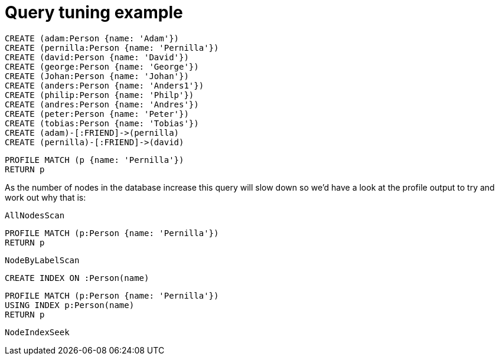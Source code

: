 = Query tuning example

//setup
[source, cypher]
----
CREATE (adam:Person {name: 'Adam'})
CREATE (pernilla:Person {name: 'Pernilla'})
CREATE (david:Person {name: 'David'})
CREATE (george:Person {name: 'George'})
CREATE (Johan:Person {name: 'Johan'})
CREATE (anders:Person {name: 'Anders1'})
CREATE (philip:Person {name: 'Philp'})
CREATE (andres:Person {name: 'Andres'})
CREATE (peter:Person {name: 'Peter'})
CREATE (tobias:Person {name: 'Tobias'})
CREATE (adam)-[:FRIEND]->(pernilla)
CREATE (pernilla)-[:FRIEND]->(david)
----


[source, cypher]
----
PROFILE MATCH (p {name: 'Pernilla'})
RETURN p
----

As the number of nodes in the database increase this query will slow down so we'd have a look at the profile output to try and work out why that is:

[source, profiletest]
----
AllNodesScan
----

[source, cypher]
----
PROFILE MATCH (p:Person {name: 'Pernilla'})
RETURN p
----

[source, profiletest]
----
NodeByLabelScan
----

[source, cypher]
----
CREATE INDEX ON :Person(name)
----

[source, cypher]
----
PROFILE MATCH (p:Person {name: 'Pernilla'})
USING INDEX p:Person(name)
RETURN p
----

[source, profiletest]
----
NodeIndexSeek
----
